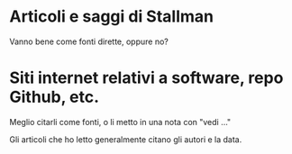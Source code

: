 * Articoli e saggi di Stallman

Vanno bene come fonti dirette, oppure no?

* Siti internet relativi a software, repo Github, etc.

Meglio citarli come fonti, o li metto in una nota con "vedi ..."

Gli articoli che ho letto generalmente citano gli autori e la data.
